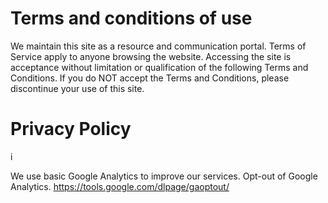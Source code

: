 * Terms and conditions of use

We maintain this site as a resource and communication portal. Terms of Service apply to anyone browsing the website. Accessing the site is acceptance without limitation or qualification of the following Terms and Conditions. If you do NOT accept the Terms and Conditions, please discontinue your use of this site.

* Privacy Policy
i

We use basic Google Analytics to improve our services. Opt-out of Google Analytics.   https://tools.google.com/dlpage/gaoptout/

